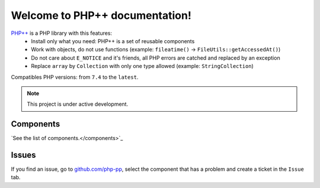 Welcome to PHP++ documentation!
===============================

`PHP++ <https://github.com/php-pp>`_ is a PHP library with this features:
 * Install only what you need: PHP++ is a set of reusable components
 * Work with objects, do not use functions (example: ``fileatime()`` -> ``FileUtils::getAccessedAt()``)
 * Do not care about ``E_NOTICE`` and it's friends, all PHP errors are catched and replaced by an exception
 * Replace ``array`` by ``Collection`` with only one type allowed (example: ``StringCollection``)

Compatibles PHP versions: from ``7.4`` to the ``latest``.

.. note::

   This project is under active development.

Components
----------

`See the list of components.</components>`_

Issues
------

If you find an issue, go to `github.com/php-pp <https://github.com/php-pp>`_, select the component that has a problem
and create a ticket in the ``Issue`` tab.
